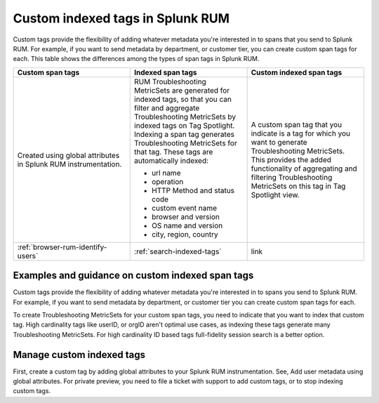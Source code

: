 .. _rum-custom-indexed-tags:

***********************************
Custom indexed tags in Splunk RUM 
***********************************

.. meta::
   :description: words


Custom tags provide the flexibility of adding whatever metadata you're interested in to spans that you send to Splunk RUM. For example, if you want to send metadata by department, or customer tier, you can create custom span tags for each. This table shows the differences among the types of span tags in Splunk RUM. 

.. list-table::
   :widths: 20 20 20
   :header-rows: 1

   * - :strong:`Custom span tags`
     - :strong:`Indexed span tags`
     - :strong:`Custom indexed span tags`
   * - Created using global attributes in Splunk RUM instrumentation. 
     - RUM Troubleshooting MetricSets are generated for indexed tags, so that you can filter and aggregate Troubleshooting MetricSets by indexed tags on Tag Spotlight. Indexing a span tag generates Troubleshooting MetricSets for that tag. These tags are automatically indexed:

       * url name
       * operation
       * HTTP Method and status code
       * custom event name
       * browser and version
       * OS name and version
       * city, region, country
        
     - A custom span tag that you indicate is a tag for which you want to generate Troubleshooting MetricSets. This provides the added functionality of aggregating and filtering Troubleshooting MetricSets on this tag in Tag Spotlight view.
   * - :ref:`browser-rum-identify-users` 
     - :ref:`search-indexed-tags`
     - link



Examples and guidance on custom indexed span tags  
========================================================

Custom tags provide the flexibility of adding whatever metadata you're interested in to spans you send to Splunk RUM. For example, if you want to send metadata by department, or customer tier you can create custom span tags for each.

To create Troubleshooting MetricSets for your custom span tags, you need to indicate that you want to index that custom tag. High cardinality tags like userID, or orgID aren't optimal use cases, as indexing these tags generate many Troubleshooting MetricSets. For high cardinality ID based tags full-fidelity session search is a better option. 

Manage custom indexed tags 
========================================================
First, create a custom tag by adding global attributes to your Splunk RUM instrumentation. See, Add user metadata using global attributes. For private preview, you need to file a ticket with support to add custom tags, or to stop indexing custom tags. 

